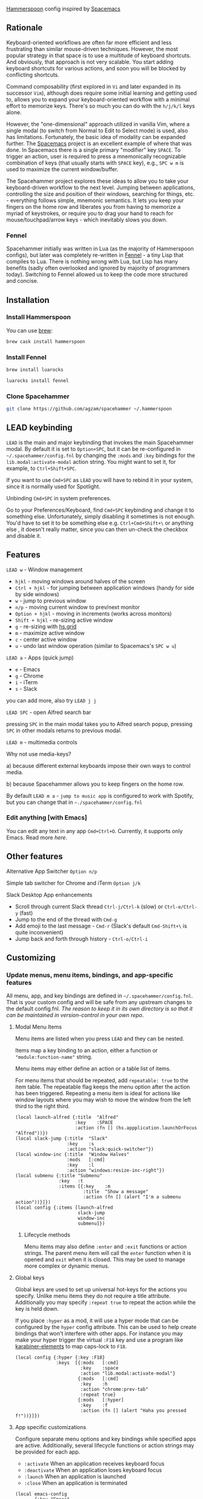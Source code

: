 [[http://www.hammerspoon.org/][Hammerspoon]] config inspired by [[http://spacemacs.org/][Spacemacs]]

** Rationale
   Keyboard-oriented workflows are often far more efficient and less frustrating than similar mouse-driven techniques. However, the most popular strategy in that space is to use a multitude of keyboard shortcuts. And obviously, that approach is not very scalable. You start adding keyboard shortcuts for various actions, and soon you will be blocked by conflicting shortcuts.

   Command composability (first explored in ~Vi~ and later expanded in its successor ~Vim~), although does require some initial learning and getting used to, allows you to expand your keyboard-oriented workflow with a minimal effort to memorize keys. There's so much you can do with the ~h/j/k/l~ keys alone.

   However, the "one-dimensional" approach utilized in vanilla Vim, where a single modal (to switch from Normal to Edit to Select mode) is used, also has limitations. Fortunately, the basic idea of modality can be expanded further. The [[http://spacemacs.org/][Spacemacs]] project is an excellent example of where that was done. In Spacemacs there is a single primary "modifier" key ~SPACE~. To trigger an action, user is required to press a mnemonically recognizable combination of keys (that usually starts with ~SPACE~ key), e.g., ~SPC w m~ is used to maximize the current window/buffer.

   The Spacehammer project explores these ideas to allow you to take your keyboard-driven workflow to the next level. Jumping between applications, controlling the size and position of their windows, searching for things, etc. - everything follows simple, mnemonic semantics. It lets you keep your fingers on the home row and liberates you from having to memorize a myriad of keystrokes, or require you to drag your hand to reach for mouse/touchpad/arrow keys - which inevitably slows you down.

*** Fennel
    Spacehammer initially was written in Lua (as the majority of Hammerspoon
    configs), but later was completely re-written in
    [[https://fennel-lang.org/][Fennel]] - a tiny Lisp that compiles to Lua.
    There is nothing wrong with Lua, but Lisp has many benefits (sadly often
    overlooked and ignored by majority of programmers today). Switching to
    Fennel allowed us to keep the code more structured and concise.

** Installation
*** Install Hammerspoon
    You can use [[https://brew.sh/][brew]]:
    #+begin_src bash
      brew cask install hammerspoon
    #+end_src
*** Install Fennel
    #+begin_src bash
      brew install luarocks

      luarocks install fennel
    #+end_src
*** Clone Spacehammer
    #+begin_src bash
      git clone https://github.com/agzam/spacehammer ~/.hammerspoon
    #+end_src
** LEAD keybinding
   =LEAD= is the main and major keybinding that invokes the main Spacehammer modal. By default it is set to =Option+SPC=, but it can be re-configured in =~/.spacehammer/config.fnl= by changing the =:mods= and =:key= bindings for the =lib.modal:activate-modal= action string. You might want to set it, for example, to =Ctrl+Shift+SPC=.

   If you want to use =Cmd+SPC= as =LEAD= you will have to rebind it in your system, since it is normally used for Spotlight.

***** Unbinding =Cmd+SPC= in system preferences.
      Go to your Preferences/Keyboard, find =Cmd+SPC= keybinding and change it to something else. Unfortunately, simply disabling it sometimes is not enough. You'd have to set it to be something else e.g. =Ctrl+Cmd+Shift+\= or anything else , it doesn't really matter, since you can then un-check the checkbox and disable it.

** Features
**** =LEAD w= - Window management
     - =hjkl= - moving windows around halves of the screen
     - =Ctrl + hjkl= - for jumping between application windows (handy for side by side windows)
     - =w= - jump to previous window
     - =n/p= - moving current window to prev/next monitor
     - =Option + hjkl= - moving in increments (works across monitors)
     - =Shift + hjkl= - re-sizing active window
     - =g= - re-sizing with [[http://www.hammerspoon.org/docs/hs.grid.html][hs.grid]]
     - =m= - maximize active window
     - =c= - center active window
     - =u= - undo last window operation (similar to Spacemacs's =SPC w u=)

**** =LEAD a= - Apps (quick jump)
     - =e= - Emacs
     - =g= - Chrome
     - =i= - iTerm
     - =s= - Slack

     you can add more, also try =LEAD j j=

**** =LEAD SPC= - open Alfred search bar
     pressing =SPC= in the main modal takes you to Alfred search popup, pressing =SPC= in other modals returns to previous modal.

**** =LEAD m= - multimedia controls
     Why not use media-keys?

       a) because different external keyboards impose their own ways to control media.

       b) because Spacehammer allows you to keep fingers on the home row.

    By default =LEAD m a= - =jump to music app= is configured to work with Spotify, but you can change that in =~./spacehammer/config.fnl=

*** Edit anything [with Emacs]
    You can edit any text in any app =Cmd+Ctrl+O=. Currently, it supports only Emacs. Read more [[docs/emacs.org][here]].

** Other features
**** Alternative App Switcher =Option n/p=
**** Simple tab switcher for Chrome and iTerm =Option j/k=
**** Slack Desktop App enhancements
      - Scroll through current Slack thread =Ctrl-j/Ctrl-k= (slow) or =Ctrl-e/Ctrl-y= (fast)
      - Jump to the end of the thread with =Cmd-g=
      - Add emoji to the last message - =Cmd-r= (Slack's default =Cmd-Shift+\= is quite inconvenient)
      - Jump back and forth through history - =Ctrl-o/Ctrl-i=

** Customizing
*** Update menus, menu items, bindings, and app-specific features
    All menu, app, and key bindings are defined in =~/.spacehammer/config.fnl=.
    That is your custom config and will be safe from any upstream changes to the default config.fnl.
    /The reason to keep it in its own directory is so that it can be maintained in version-control in your own repo/.
**** Modal Menu Items
     Menu items are listed when you press =LEAD= and they can be nested.

     Items map a key binding to an action, either a function or ="module:function-name"= string.

     Menu items may either define an action or a table list of items.

     For menu items that should be repeated, add =repeatable: true= to the item table.
     The repeatable flag keeps the menu option after the action has been triggered.
     Repeating a menu item is ideal for actions like window layouts where you may wish to move the window from the left third to the right third.

    #+BEGIN_SRC fennel
      (local launch-alfred {:title  "Alfred"
                            :key    :SPACE
                            :action (fn [] (hs.appplication.launchOrFocus "Alfred"))})
      (local slack-jump {:title  "Slack"
                         :key    :s
                         :action "slack:quick-switcher"})
      (local window-inc {:title  "Window Halves"
                         :mods   [:cmd]
                         :key    :l
                         :action "windows:resize-inc-right"})
      (local submenu {:title "Submenu"
                      :key   :t
                      :items [{:key    :m
                               :title  "Show a message"
                               :action (fn [] (alert "I'm a submenu action"))}]})
      (local config {:items [launch-alfred
                             slack-jump
                             window-inc
                             submenu]})
     #+END_SRC

***** Lifecycle methods
    Menu items may also define =:enter= and =:exit= functions or action strings. The parent menu item will call the =enter= function when it is opened and =exit= when it is closed. This may be used to manage more complex or dynamic menus.
**** Global keys
     Global keys are used to set up universal hot-keys for the actions you specify.
     Unlike menu items they do not require a title attribute.
     Additionally you may specify =:repeat true= to repeat the action while the key is held down.

     If you place =:hyper= as a mod, it will use a hyper mode that can be configured by the =hyper= config attribute.
     This can be used to help create bindings that won't interfere with other apps.
     For instance you may make your hyper trigger the virtual =:F18= key and use a program like [[https://github.com/tekezo/Karabiner-Elements][karabiner-elements]] to map caps-lock to =F18=.

    #+BEGIN_SRC fennel
      (local config {:hyper {:key :F18}
                     :keys  [{:mods   [:cmd]
                              :key    :space
                              :action "lib.modal:activate-modal"}
                             {:mods   [:cmd]
                              :key    :h
                              :action "chrome:prev-tab"
                              :repeat true}
                             {:mods   [:hyper]
                              :key    :f
                              :action (fn [] (alert "Haha you pressed f!"))}]})
    #+END_SRC
**** App specific customizations
     Configure separate menu options and key bindings while specified apps are active.
     Additionally, several lifecycle functions or action strings may be provided for each app.

     - ~:activate~ When an application receives keyboard focus
     - ~:deactivate~ When an application loses keyboard focus
     - ~:launch~ When an application is launched
     - ~:close~ When an application is terminated

     #+BEGIN_SRC fennel
       (local emacs-config
              {:key "Emacs"
               :activate "vim:disable"
               :deactivate "vim:enable"
               :launch "emacs:maximize"
               :items []
               :keys []})

       (local config {:apps [emacs-config]})
     #+END_SRC
*** Replacing spacehammer behavior
    The =~/.spacehammer= directory is added to the module search paths.
    If you wish to change the behavior of a feature, such as vim mode, you can create =~/.spacehammer/vim.fnl= to override the default implementation.
